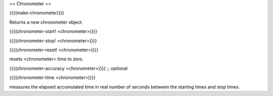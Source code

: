 == Chronometer ==

{{{(make-chronometer)}}}

Returns a new chronometer object.

{{{(chronometer-start! <chronometer>)}}}

{{{(chronometer-stop! <chronometer>)}}}

{{{(chronometer-reset! <chronometer>)}}}

resets <chronometer> time to zero.

{{{(chronometer-accuracy <chronometer>)}}} ;; optional

{{{(chronometer-time <chronometer>)}}}

measures the elapsed accumulated time in real number of seconds between the starting times and stop times.